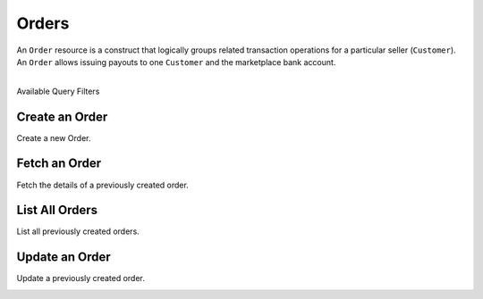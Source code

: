 Orders
======

An ``Order`` resource is a construct that logically groups related transaction
operations for a particular seller (``Customer``). An ``Order`` allows issuing
payouts to one ``Customer`` and the marketplace bank account.

|

.. container:: header3

  Available Query Filters

.. cssclass:: dl-horizontal dl-params filters

  .. dcode:: query Orders


Create an Order
----------------

Create a new Order.

.. cssclass:: dl-horizontal dl-params

  .. dcode:: form orders.create

.. container:: code-white

  .. dcode:: scenario order_create


Fetch an Order
-----------------

Fetch the details of a previously created order.

.. container:: code-white

  .. dcode:: scenario order_show


List All Orders
----------------

List all previously created orders.

.. cssclass:: dl-horizontal dl-params

  ``limit``
      *optional* integer. Defaults to ``10``.

  ``offset``
      *optional* integer. Defaults to ``0``.

.. container:: code-white

  .. dcode:: scenario order_list


Update an Order
----------------

Update a previously created order.

.. cssclass:: dl-horizontal dl-params

  .. dcode:: form orders.update

.. container:: code-white

  .. dcode:: scenario order_update
